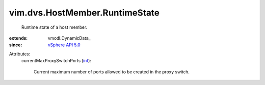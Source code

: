
vim.dvs.HostMember.RuntimeState
===============================
  Runtime state of a host member.
:extends: vmodl.DynamicData_
:since: `vSphere API 5.0 <vim/version.rst#vimversionversion7>`_

Attributes:
    currentMaxProxySwitchPorts (`int <https://docs.python.org/2/library/stdtypes.html>`_):

       Current maximum number of ports allowed to be created in the proxy switch.
